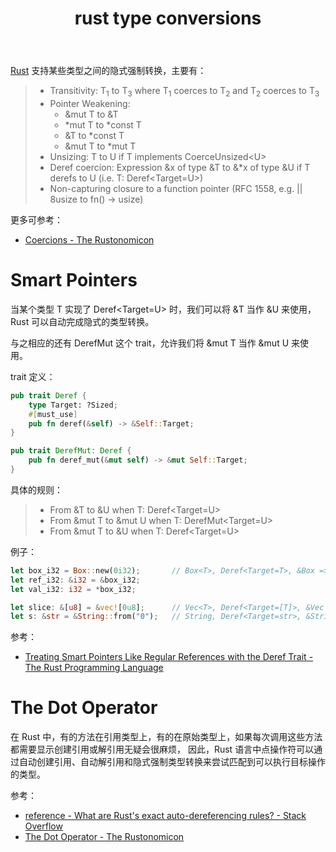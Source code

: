 :PROPERTIES:
:ID:       1B9D35BE-2ABF-456C-93DF-D71E93FAFEDB
:END:
#+TITLE: rust type conversions

[[id:01CE5AAF-81ED-45AE-9667-930E9F0B04BC][Rust]] 支持某些类型之间的隐式强制转换，主要有：
#+begin_quote
+ Transitivity: T_1 to T_3 where T_1 coerces to T_2 and T_2 coerces to T_3
+ Pointer Weakening:
  + &mut T to &T
  + *mut T to *const T
  + &T to *const T
  + &mut T to *mut T
+ Unsizing: T to U if T implements CoerceUnsized<U>
+ Deref coercion: Expression &x of type &T to &*x of type &U if T derefs to U (i.e. T: Deref<Target=U>)
+ Non-capturing closure to a function pointer (RFC 1558, e.g. || 8usize to fn() -> usize)
#+end_quote

更多可参考：
+ [[https://doc.rust-lang.org/nomicon/coercions.html][Coercions - The Rustonomicon]]

* Smart Pointers
  当某个类型 T 实现了 Deref<Target=U> 时，我们可以将 &T 当作 &U 来使用，Rust 可以自动完成隐式的类型转换。

  与之相应的还有 DerefMut 这个 trait，允许我们将 &mut T 当作 &mut U 来使用。

  trait 定义：
  #+begin_src rust
    pub trait Deref {
        type Target: ?Sized;
        #[must_use]
        pub fn deref(&self) -> &Self::Target;
    }

    pub trait DerefMut: Deref {
        pub fn deref_mut(&mut self) -> &mut Self::Target;
    }
  #+end_src

  具体的规则：
  #+begin_quote
  + From &T to &U when T: Deref<Target=U>
  + From &mut T to &mut U when T: DerefMut<Target=U>
  + From &mut T to &U when T: Deref<Target=U>
  #+end_quote

  例子：
  #+begin_src rust
    let box_i32 = Box::new(0i32);       // Box<T>, Deref<Target=T>, &Box => &T
    let ref_i32: &i32 = &box_i32;
    let val_i32: i32 = *box_i32;

    let slice: &[u8] = &vec![0u8];      // Vec<T>, Deref<Target=[T]>, &Vec => &[]
    let s: &str = &String::from("0");   // String, Deref<Target=str>, &String => &str
  #+end_src

  参考：
  + [[https://doc.rust-lang.org/book/ch15-02-deref.html#how-deref-coercion-interacts-with-mutability][Treating Smart Pointers Like Regular References with the Deref Trait - The Rust Programming Language]]

* The Dot Operator
  在 Rust 中，有的方法在引用类型上，有的在原始类型上，如果每次调用这些方法都需要显示创建引用或解引用无疑会很麻烦，
  因此，Rust 语言中点操作符可以通过自动创建引用、自动解引用和隐式强制类型转换来尝试匹配到可以执行目标操作的类型。

  参考：
  + [[https://stackoverflow.com/questions/28519997/what-are-rusts-exact-auto-dereferencing-rules/28552082#28552082][reference - What are Rust's exact auto-dereferencing rules? - Stack Overflow]]
  + [[https://doc.rust-lang.org/nomicon/dot-operator.html][The Dot Operator - The Rustonomicon]]
